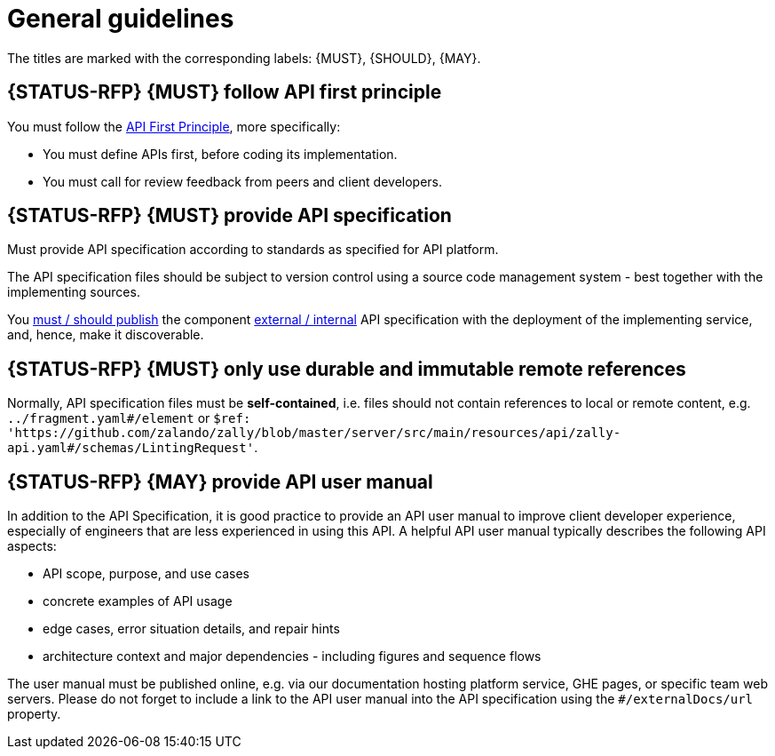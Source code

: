 [[general-guidelines]]
= General guidelines

The titles are marked with the corresponding labels: {MUST},
{SHOULD}, {MAY}.


[#100]
== {STATUS-RFP} {MUST} follow API first principle

You must follow the <<api-first, API First Principle>>, more specifically: 

* You must define APIs first, before coding its implementation.
* You must call for review feedback from peers and client developers. 


[#101]
== {STATUS-RFP} {MUST} provide API specification

Must provide API specification according to standards as specified for API platform.

The API specification files should be subject to version control using a source
code management system - best together with the implementing sources. 

You <<192, must / should publish>> the component <<219, external / internal>>
API specification with the deployment of the implementing service, and, hence,
make it discoverable.


[#234]
== {STATUS-RFP} {MUST} only use durable and immutable remote references

Normally, API specification files must be *self-contained*, i.e. files
should not contain references to local or remote content, e.g. `../fragment.yaml#/element` or
`$ref: 'https://github.com/zalando/zally/blob/master/server/src/main/resources/api/zally-api.yaml#/schemas/LintingRequest'`.


[#102]
== {STATUS-RFP} {MAY} provide API user manual

In addition to the API Specification, it is good practice to provide an API
user manual to improve client developer experience, especially of engineers
that are less experienced in using this API. A helpful API user manual
typically describes the following API aspects:

* API scope, purpose, and use cases
* concrete examples of API usage
* edge cases, error situation details, and repair hints
* architecture context and major dependencies - including figures and
sequence flows

The user manual must be published online, e.g. via our documentation hosting
platform service, GHE pages, or specific team web servers. Please do not forget
to include a link to the API user manual into the API specification using the
`#/externalDocs/url` property.


